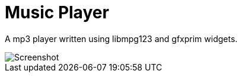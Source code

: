 Music Player
============

A mp3 player written using libmpg123 and gfxprim widgets.

image::https://raw.githubusercontent.com/gfxprim/gpplayer/master/gpplayer.png["Screenshot"]
